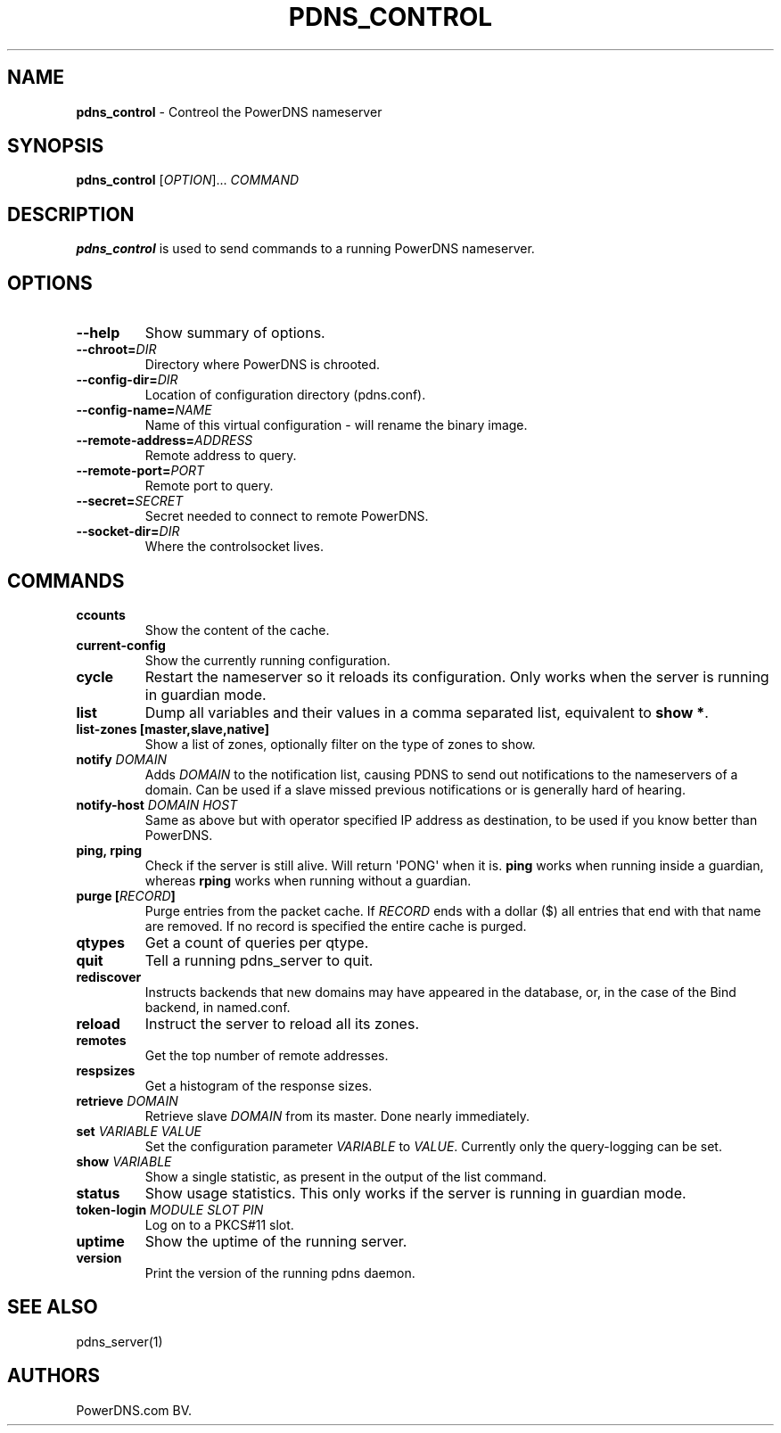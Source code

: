 .TH "PDNS_CONTROL" "1" "December 2002" "" ""
.SH NAME
.PP
\f[B]pdns_control\f[] \- Contreol the PowerDNS nameserver
.SH SYNOPSIS
.PP
\f[B]pdns_control\f[] [\f[I]OPTION\f[]]...
\f[I]COMMAND\f[]
.SH DESCRIPTION
.PP
\f[B]pdns_control\f[] is used to send commands to a running PowerDNS
nameserver.
.SH OPTIONS
.TP
.B \-\-help
Show summary of options.
.RS
.RE
.TP
.B \-\-chroot=\f[I]DIR\f[]
Directory where PowerDNS is chrooted.
.RS
.RE
.TP
.B \-\-config\-dir=\f[I]DIR\f[]
Location of configuration directory (pdns.conf).
.RS
.RE
.TP
.B \-\-config\-name=\f[I]NAME\f[]
Name of this virtual configuration \- will rename the binary image.
.RS
.RE
.TP
.B \-\-remote\-address=\f[I]ADDRESS\f[]
Remote address to query.
.RS
.RE
.TP
.B \-\-remote\-port=\f[I]PORT\f[]
Remote port to query.
.RS
.RE
.TP
.B \-\-secret=\f[I]SECRET\f[]
Secret needed to connect to remote PowerDNS.
.RS
.RE
.TP
.B \-\-socket\-dir=\f[I]DIR\f[]
Where the controlsocket lives.
.RS
.RE
.SH COMMANDS
.TP
.B ccounts
Show the content of the cache.
.RS
.RE
.TP
.B current\-config
Show the currently running configuration.
.RS
.RE
.TP
.B cycle
Restart the nameserver so it reloads its configuration.
Only works when the server is running in guardian mode.
.RS
.RE
.TP
.B list
Dump all variables and their values in a comma separated list,
equivalent to \f[B]show *\f[].
.RS
.RE
.TP
.B list\-zones [master,slave,native]
Show a list of zones, optionally filter on the type of zones to show.
.RS
.RE
.TP
.B notify \f[I]DOMAIN\f[]
Adds \f[I]DOMAIN\f[] to the notification list, causing PDNS to send out
notifications to the nameservers of a domain.
Can be used if a slave missed previous notifications or is generally
hard of hearing.
.RS
.RE
.TP
.B notify\-host \f[I]DOMAIN\f[] \f[I]HOST\f[]
Same as above but with operator specified IP address as destination, to
be used if you know better than PowerDNS.
.RS
.RE
.TP
.B ping, rping
Check if the server is still alive.
Will return \[aq]PONG\[aq] when it is.
\f[B]ping\f[] works when running inside a guardian, whereas
\f[B]rping\f[] works when running without a guardian.
.RS
.RE
.TP
.B purge [\f[I]RECORD\f[]]
Purge entries from the packet cache.
If \f[I]RECORD\f[] ends with a dollar ($) all entries that end with that
name are removed.
If no record is specified the entire cache is purged.
.RS
.RE
.TP
.B qtypes
Get a count of queries per qtype.
.RS
.RE
.TP
.B quit
Tell a running pdns_server to quit.
.RS
.RE
.TP
.B rediscover
Instructs backends that new domains may have appeared in the database,
or, in the case of the Bind backend, in named.conf.
.RS
.RE
.TP
.B reload
Instruct the server to reload all its zones.
.RS
.RE
.TP
.B remotes
Get the top number of remote addresses.
.RS
.RE
.TP
.B respsizes
Get a histogram of the response sizes.
.RS
.RE
.TP
.B retrieve \f[I]DOMAIN\f[]
Retrieve slave \f[I]DOMAIN\f[] from its master.
Done nearly immediately.
.RS
.RE
.TP
.B set \f[I]VARIABLE\f[] \f[I]VALUE\f[]
Set the configuration parameter \f[I]VARIABLE\f[] to \f[I]VALUE\f[].
Currently only the query\-logging can be set.
.RS
.RE
.TP
.B show \f[I]VARIABLE\f[]
Show a single statistic, as present in the output of the list command.
.RS
.RE
.TP
.B status
Show usage statistics.
This only works if the server is running in guardian mode.
.RS
.RE
.TP
.B token\-login \f[I]MODULE\f[] \f[I]SLOT\f[] \f[I]PIN\f[]
Log on to a PKCS#11 slot.
.RS
.RE
.TP
.B uptime
Show the uptime of the running server.
.RS
.RE
.TP
.B version
Print the version of the running pdns daemon.
.RS
.RE
.SH SEE ALSO
.PP
pdns_server(1)
.SH AUTHORS
PowerDNS.com BV.
